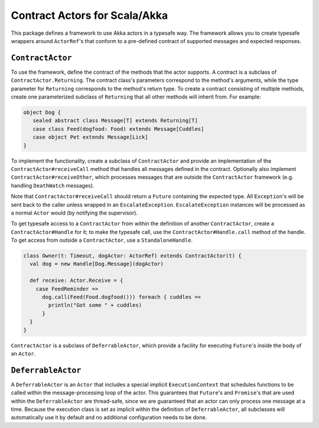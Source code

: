 Contract Actors for Scala/Akka
==============================

This package defines a framework to use Akka actors in a typesafe way.  The framework allows you to create typesafe
wrappers around ``ActorRef``'s that conform to a pre-defined contract of supported messages and expected responses.

``ContractActor``
-----------------

To use the framework, define the contract of the methods that the actor supports.
A contract is a subclass of ``ContractActor.Returning``.  The contract class's parameters
correspond to the method's arguments, while the type parameter for ``Returning``
corresponds to the method's return type.  To create a contract consisting of multiple methods, create one
parameterized subclass of ``Returning`` that all other methods will inherit from.
For example:

.. code-block:: scala

  object Dog {
     sealed abstract class Message[T] extends Returning[T]
     case class Feed(dogfood: Food) extends Message[Cuddles]
     case object Pet extends Message[Lick]
  }

To implement the functionality, create a subclass of ``ContractActor`` and provide an
implementation of the ``ContractActor#receiveCall`` method that handles all messages defined in the contract.
Optionally also implement ``ContractActor#receiveOther``, which processes messages that are
outside the ``ContractActor`` framework (e.g. handling ``DeathWatch`` messages).

.. code-block: scala

  class Dog(t: Timeout) extends ContractActor(t) {
    override def receiveCall: CallHandler = {
      case Feed(dogfood) => Future.successful(Cuddles())
      case Pet => Future.successful(Lick())
    }
  }


Note that ``ContractActor#receiveCall`` should return a ``Future`` containing the expected type.  All ``Exception``'s
will be sent back to the caller unless wrapped in an ``EscalateException``.  ``EscalateException`` instances will be
processed as a normal ``Actor`` would (by notifying the supervisor).

To get typesafe access to a ``ContractActor`` from within the definition of another ``ContractActor``, create a
``ContractActor#Handle`` for it; to make the typesafe call, use the ``ContractActor#Handle.call`` method of the
handle.  To get access  from outside a ``ContractActor``, use a ``StandaloneHandle``.

.. code-block:: scala

   class Owner(t: Timeout, dogActor: ActorRef) extends ContractActor(t) {
     val dog = new Handle[Dog.Message](dogActor)

     def receive: Actor.Receive = {
       case FeedReminder =>
         dog.call(Feed(Food.dogfood())) foreach { cuddles =>
           println("Got some " + cuddles)
         }
     }
   }

``ContractActor`` is a subclass of ``DeferrableActor``, which provide a facility for executing ``Future``'s inside
the body of an ``Actor``.

``DeferrableActor``
-------------------

A ``DeferrableActor`` is an ``Actor`` that includes a special implicit ``ExecutionContext`` that schedules
functions to be called within the message-processing loop of the actor.  This guarantees that ``Future``'s and
``Promise``'s that are used within the ``DeferrableActor`` are thread-safe, since we are guaranteed that
an actor can only process one message at a time.  Because the execution class is set as implicit within the
definition of ``DeferrableActor``, all subclasses will automatically use it by default and no additional
configuration needs to be done.
